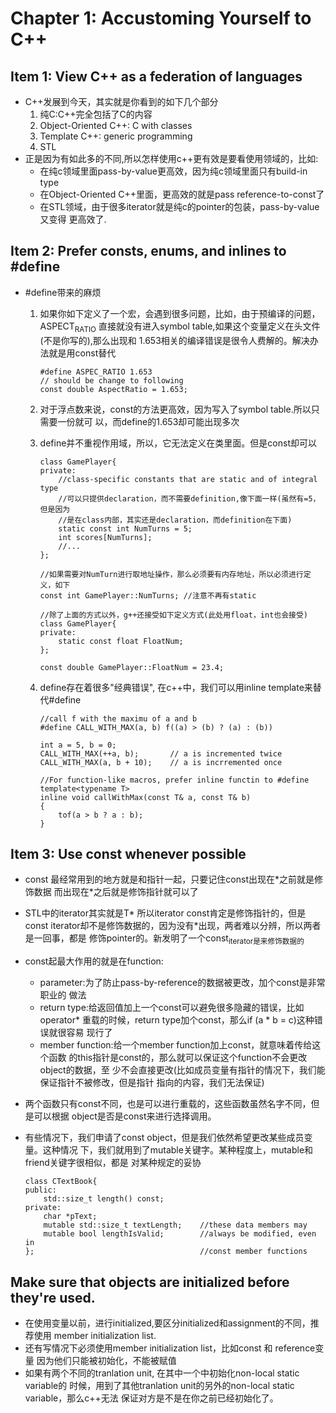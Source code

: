 * Chapter 1: Accustoming Yourself to C++
** Item 1: View C++ as a federation of languages
   + C++发展到今天，其实就是你看到的如下几个部分
     1) 纯C:C++完全包括了C的内容
     2) Object-Oriented C++: C with classes
     3) Template C++: generic programming
     4) STL
   + 正是因为有如此多的不同,所以怎样使用c++更有效是要看使用领域的，比如:
     - 在纯c领域里面pass-by-value更高效，因为纯c领域里面只有build-in type
     - 在Object-Oriented C++里面，更高效的就是pass reference-to-const了
     - 在STL领域，由于很多iterator就是纯c的pointer的包装，pass-by-value又变得
       更高效了.
** Item 2: Prefer consts, enums, and inlines to #define
   + #define带来的麻烦
     1) 如果你如下定义了一个宏，会遇到很多问题，比如，由于预编译的问题，ASPECT_RATIO
        直接就没有进入symbol table,如果这个变量定义在头文件(不是你写的),那么出现和
        1.653相关的编译错误是很令人费解的。解决办法就是用const替代
        #+begin_src c++
          #define ASPEC_RATIO 1.653
          // should be change to following
          const double AspectRatio = 1.653;
        #+end_src
     2) 对于浮点数来说，const的方法更高效，因为写入了symbol table.所以只需要一份就可
        以，而define的1.653却可能出现多次
     3) define并不重视作用域，所以，它无法定义在类里面。但是const却可以
        #+begin_src c++
          class GamePlayer{
          private:
              //class-specific constants that are static and of integral type
              //可以只提供declaration，而不需要definition,像下面一样(虽然有=5，但是因为
              //是在class内部，其实还是declaration，而definition在下面)
              static const int NumTurns = 5;
              int scores[NumTurns];
              //...
          };
          
          //如果需要对NumTurn进行取地址操作，那么必须要有内存地址，所以必须进行定义，如下
          const int GamePlayer::NumTurns; //注意不再有static
          
          //除了上面的方式以外，g++还接受如下定义方式(此处用float，int也会接受)
          class GamePlayer{
          private:
              static const float FloatNum;
          };
          
          const double GamePlayer::FloatNum = 23.4;
        #+end_src
     4) define存在着很多"经典错误", 在c++中，我们可以用inline template来替代#define
        #+begin_src c++
          //call f with the maximu of a and b
          #define CALL_WITH_MAX(a, b) f((a) > (b) ? (a) : (b))
          
          int a = 5, b = 0;
          CALL_WITH_MAX(++a, b);       // a is incremented twice
          CALL_WITH_MAX(a, b + 10);    // a is incrremented once
          
          //For function-like macros, prefer inline functin to #define
          template<typename T>
          inline void callWithMax(const T& a, const T& b)
          {
              tof(a > b ? a : b);
          }
        #+end_src
** Item 3: Use const whenever possible
   + const 最经常用到的地方就是和指针一起，只要记住const出现在*之前就是修饰数据
     而出现在*之后就是修饰指针就可以了
   + STL中的iterator其实就是T* 所以iterator const肯定是修饰指针的，但是const
     iterator却不是修饰数据的，因为没有*出现，两者难以分辨，所以两者是一回事，都是
     修饰pointer的。新发明了一个const_iterator是来修饰数据的
   + const起最大作用的就是在function:
     - parameter:为了防止pass-by-reference的数据被更改，加个const是非常职业的
       做法
     - return type:给返回值加上一个const可以避免很多隐藏的错误，比如operator*
       重载的时候，return type加个const，那么if (a * b = c)这种错误就很容易
       现行了
     - member function:给一个member function加上const，就意味着传给这个函数
       的this指针是const的，那么就可以保证这个function不会更改object的数据，至
       少不会直接更改(比如成员变量有指针的情况下，我们能保证指针不被修改，但是指针
       指向的内容，我们无法保证)
   + 两个函数只有const不同，也是可以进行重载的，这些函数虽然名字不同，但是可以根据
     object是否是const来进行选择调用。
   + 有些情况下，我们申请了const object，但是我们依然希望更改某些成员变量。这种情况
     下，我们就用到了mutable关键字。某种程度上，mutable和friend关键字很相似，都是
     对某种规定的妥协
     #+begin_src c++
       class CTextBook{
       public:
           std::size_t length() const;
       private:
           char *pText;
           mutable std::size_t textLength;    //these data members may
           mutable bool lengthIsValid;        //always be modified, even in 
       };                                     //const member functions
     #+end_src
** Make sure that objects are initialized before they're used.
   + 在使用变量以前，进行initialized,要区分initialized和assignment的不同，推荐使用
     member initialization list.
   + 还有写情况下必须使用member initialization list，比如const 和 reference变量
     因为他们只能被初始化，不能被赋值
   + 如果有两个不同的tranlation unit, 在其中一个中初始化non-local static variable的
     时候，用到了其他tranlation unit的另外的non-local static variable，那么c++无法
     保证对方是不是在你之前已经初始化了。


